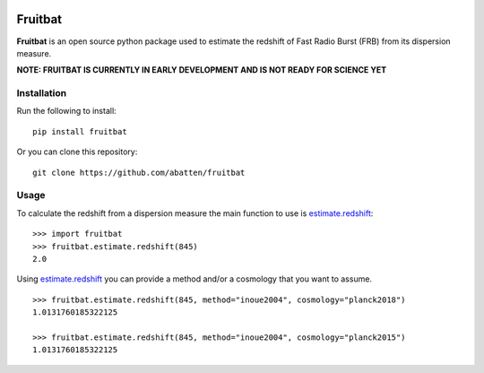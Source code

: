 |PyPI| |Python| |Travis| |Docs|

Fruitbat
========

**Fruitbat** is an open source python package used to estimate the redshift of 
Fast Radio Burst (FRB) from its dispersion measure. 

**NOTE: FRUITBAT IS CURRENTLY IN EARLY DEVELOPMENT AND IS NOT READY FOR SCIENCE YET**

Installation
------------

Run the following to install::

    pip install fruitbat

Or you can clone this repository::
    
    git clone https://github.com/abatten/fruitbat

Usage
-----
To calculate the redshift from a dispersion measure the main function to use
is estimate.redshift_::

    >>> import fruitbat
    >>> fruitbat.estimate.redshift(845)
    2.0

Using estimate.redshift_ you can provide a method and/or a cosmology that you
want to assume.

::

    >>> fruitbat.estimate.redshift(845, method="inoue2004", cosmology="planck2018")
    1.0131760185322125

    >>> fruitbat.estimate.redshift(845, method="inoue2004", cosmology="planck2015")
    1.0131760185322125

.. _estimate.redshift: https://fruitbat.readthedocs.io/en/latest/docstrings/fruitbat.Estimate.html#fruitbat.estimate.redshift


.. |PyPI| image:: https://img.shields.io/pypi/v/fruitbat.svg?label=PyPI
    :target: https://pypi.python.org/pypi/fruitbat
    :alt: PyPI - Latest Release
.. |Python| image:: https://img.shields.io/pypi/pyversions/fruitbat.svg?label=Python
    :target: https://pypi.python.org/pypi/fruitbat
    :alt: PyPI - Python Versions

.. |Travis| image:: https://travis-ci.com/abatten/fruitbat.svg?branch=master
    :target: https://travis-ci.com/abatten/fruitbat

.. |Docs| image:: https://readthedocs.org/projects/fruitbat/badge/?version=latest
    :target: https://fruitbat.readthedocs.io/en/latest/?badge=latest
    :alt: Documentation Status
